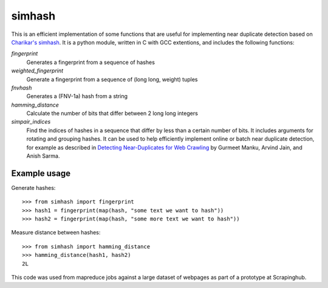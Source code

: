 =======
simhash
=======

This is an efficient implementation of some functions that are useful for implementing near duplicate detection based on `Charikar's simhash <http://www.cs.princeton.edu/courses/archive/spring04/cos598B/bib/CharikarEstim.pdf>`_. It is a python module, written in C with GCC extentions, and includes the following functions:

`fingerprint`
    Generates a fingerprint from a sequence of hashes

`weighted_fingerprint`
    Generate a fingerprint from a sequence of (long long, weight) tuples

`fnvhash`
    Generates a (FNV-1a) hash from a string

`hamming_distance`
    Calculate the number of bits that differ between 2 long long integers

`simpair_indices`
    Find the indices of hashes in a sequence that differ by less than a certain number of bits. It includes arguments for rotating and grouping hashes. It can be used to help efficiently implement online or batch near duplicate detection, for example as described in `Detecting Near-Duplicates for Web Crawling <http://www.wwwconference.org/www2007/papers/paper215.pdf>`_ by Gurmeet Manku, Arvind Jain, and Anish Sarma.


Example usage
-------------

Generate hashes::

    >>> from simhash import fingerprint
    >>> hash1 = fingerprint(map(hash, "some text we want to hash"))
    >>> hash2 = fingerprint(map(hash, "some more text we want to hash"))

Measure distance between hashes::

    >>> from simhash import hamming_distance
    >>> hamming_distance(hash1, hash2)
    2L

This code was used from mapreduce jobs against a large dataset of webpages as part of a prototype at Scrapinghub.
